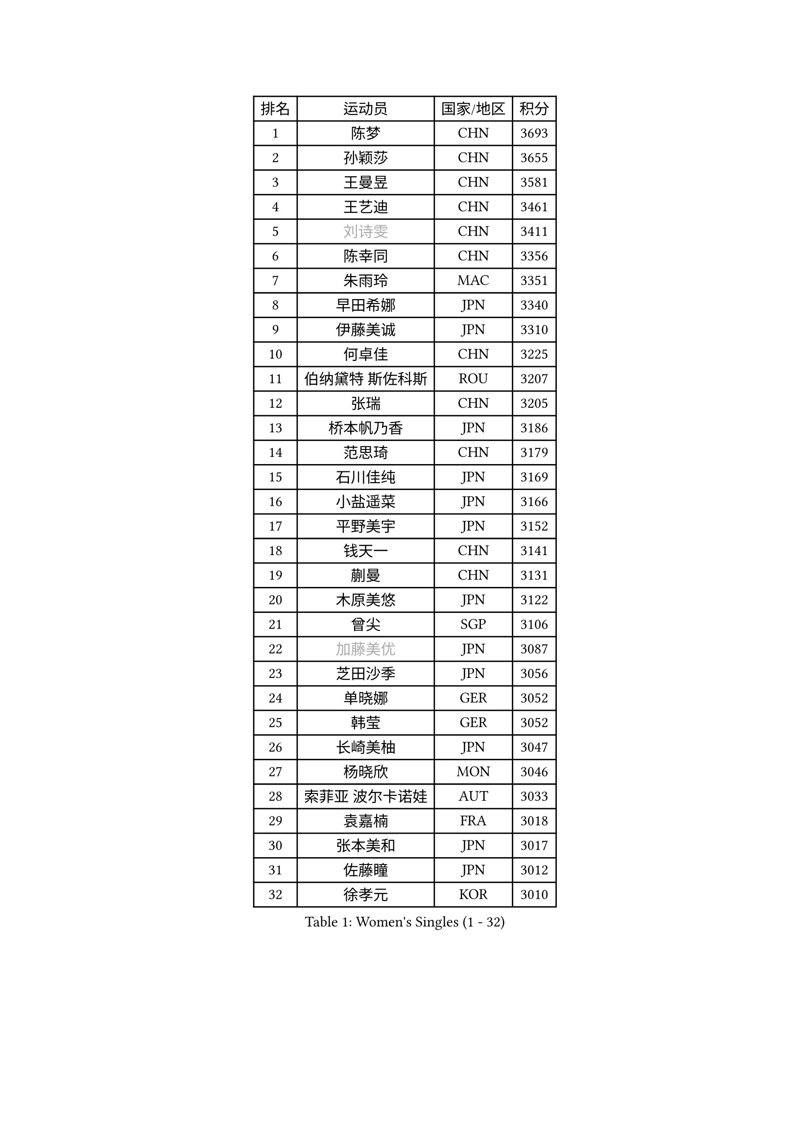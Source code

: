 
#set text(font: ("Courier New", "NSimSun"))
#figure(
  caption: "Women's Singles (1 - 32)",
    table(
      columns: 4,
      [排名], [运动员], [国家/地区], [积分],
      [1], [陈梦], [CHN], [3693],
      [2], [孙颖莎], [CHN], [3655],
      [3], [王曼昱], [CHN], [3581],
      [4], [王艺迪], [CHN], [3461],
      [5], [#text(gray, "刘诗雯")], [CHN], [3411],
      [6], [陈幸同], [CHN], [3356],
      [7], [朱雨玲], [MAC], [3351],
      [8], [早田希娜], [JPN], [3340],
      [9], [伊藤美诚], [JPN], [3310],
      [10], [何卓佳], [CHN], [3225],
      [11], [伯纳黛特 斯佐科斯], [ROU], [3207],
      [12], [张瑞], [CHN], [3205],
      [13], [桥本帆乃香], [JPN], [3186],
      [14], [范思琦], [CHN], [3179],
      [15], [石川佳纯], [JPN], [3169],
      [16], [小盐遥菜], [JPN], [3166],
      [17], [平野美宇], [JPN], [3152],
      [18], [钱天一], [CHN], [3141],
      [19], [蒯曼], [CHN], [3131],
      [20], [木原美悠], [JPN], [3122],
      [21], [曾尖], [SGP], [3106],
      [22], [#text(gray, "加藤美优")], [JPN], [3087],
      [23], [芝田沙季], [JPN], [3056],
      [24], [单晓娜], [GER], [3052],
      [25], [韩莹], [GER], [3052],
      [26], [长崎美柚], [JPN], [3047],
      [27], [杨晓欣], [MON], [3046],
      [28], [索菲亚 波尔卡诺娃], [AUT], [3033],
      [29], [袁嘉楠], [FRA], [3018],
      [30], [张本美和], [JPN], [3017],
      [31], [佐藤瞳], [JPN], [3012],
      [32], [徐孝元], [KOR], [3010],
    )
  )#pagebreak()

#set text(font: ("Courier New", "NSimSun"))
#figure(
  caption: "Women's Singles (33 - 64)",
    table(
      columns: 4,
      [排名], [运动员], [国家/地区], [积分],
      [33], [#text(gray, "冯天薇")], [SGP], [3009],
      [34], [傅玉], [POR], [3008],
      [35], [申裕斌], [KOR], [3004],
      [36], [安藤南], [JPN], [3001],
      [37], [刘炜珊], [CHN], [2996],
      [38], [石洵瑶], [CHN], [2985],
      [39], [陈熠], [CHN], [2977],
      [40], [朱成竹], [HKG], [2957],
      [41], [陈思羽], [TPE], [2956],
      [42], [郭雨涵], [CHN], [2949],
      [43], [郑怡静], [TPE], [2947],
      [44], [阿德里安娜 迪亚兹], [PUR], [2936],
      [45], [刘佳], [AUT], [2934],
      [46], [李恩惠], [KOR], [2933],
      [47], [大藤沙月], [JPN], [2928],
      [48], [田志希], [KOR], [2909],
      [49], [金河英], [KOR], [2904],
      [50], [杜凯琹], [HKG], [2900],
      [51], [SAWETTABUT Suthasini], [THA], [2888],
      [52], [齐菲], [CHN], [2883],
      [53], [BERGSTROM Linda], [SWE], [2880],
      [54], [梁夏银], [KOR], [2874],
      [55], [玛妮卡 巴特拉], [IND], [2870],
      [56], [森樱], [JPN], [2868],
      [57], [#text(gray, "ABRAAMIAN Elizabet")], [RUS], [2866],
      [58], [妮娜 米特兰姆], [GER], [2863],
      [59], [张安], [USA], [2850],
      [60], [PESOTSKA Margaryta], [UKR], [2844],
      [61], [崔孝珠], [KOR], [2827],
      [62], [王晓彤], [CHN], [2821],
      [63], [斯丽贾 阿库拉], [IND], [2786],
      [64], [PARANANG Orawan], [THA], [2785],
    )
  )#pagebreak()

#set text(font: ("Courier New", "NSimSun"))
#figure(
  caption: "Women's Singles (65 - 96)",
    table(
      columns: 4,
      [排名], [运动员], [国家/地区], [积分],
      [65], [覃予萱], [CHN], [2782],
      [66], [邵杰妮], [POR], [2777],
      [67], [倪夏莲], [LUX], [2775],
      [68], [LIU Hsing-Yin], [TPE], [2774],
      [69], [边宋京], [PRK], [2773],
      [70], [李昱谆], [TPE], [2766],
      [71], [笹尾明日香], [JPN], [2765],
      [72], [DIACONU Adina], [ROU], [2765],
      [73], [王 艾米], [USA], [2764],
      [74], [吴洋晨], [CHN], [2758],
      [75], [#text(gray, "BILENKO Tetyana")], [UKR], [2756],
      [76], [普利西卡 帕瓦德], [FRA], [2753],
      [77], [#text(gray, "YOO Eunchong")], [KOR], [2749],
      [78], [KIM Byeolnim], [KOR], [2747],
      [79], [#text(gray, "MIKHAILOVA Polina")], [RUS], [2739],
      [80], [BALAZOVA Barbora], [SVK], [2738],
      [81], [金娜英], [KOR], [2731],
      [82], [BAJOR Natalia], [POL], [2731],
      [83], [朱芊曦], [KOR], [2727],
      [84], [杨蕙菁], [CHN], [2726],
      [85], [韩菲儿], [CHN], [2723],
      [86], [李时温], [KOR], [2722],
      [87], [克里斯蒂娜 卡尔伯格], [SWE], [2716],
      [88], [高桥 布鲁娜], [BRA], [2715],
      [89], [CIOBANU Irina], [ROU], [2714],
      [90], [张墨], [CAN], [2713],
      [91], [YOON Hyobin], [KOR], [2713],
      [92], [LUTZ Charlotte], [FRA], [2706],
      [93], [#text(gray, "SOO Wai Yam Minnie")], [HKG], [2702],
      [94], [艾希卡 穆克吉], [IND], [2687],
      [95], [刘杨子], [AUS], [2685],
      [96], [CHENG Hsien-Tzu], [TPE], [2678],
    )
  )#pagebreak()

#set text(font: ("Courier New", "NSimSun"))
#figure(
  caption: "Women's Singles (97 - 128)",
    table(
      columns: 4,
      [排名], [运动员], [国家/地区], [积分],
      [97], [徐奕], [CHN], [2678],
      [98], [纵歌曼], [CHN], [2676],
      [99], [WINTER Sabine], [GER], [2675],
      [100], [DRAGOMAN Andreea], [ROU], [2675],
      [101], [伊丽莎白 萨玛拉], [ROU], [2671],
      [102], [EERLAND Britt], [NED], [2669],
      [103], [SU Pei-Ling], [TPE], [2664],
      [104], [LABOSOVA Ema], [SVK], [2654],
      [105], [HUANG Yi-Hua], [TPE], [2653],
      [106], [DE NUTTE Sarah], [LUX], [2651],
      [107], [#text(gray, "NOSKOVA Yana")], [RUS], [2644],
      [108], [SURJAN Sabina], [SRB], [2644],
      [109], [#text(gray, "佩特丽莎 索尔佳")], [GER], [2639],
      [110], [MATELOVA Hana], [CZE], [2636],
      [111], [MANTZ Chantal], [GER], [2636],
      [112], [CHITALE Diya Parag], [IND], [2635],
      [113], [#text(gray, "MONTEIRO DODEAN Daniela")], [ROU], [2634],
      [114], [LI Ching Wan], [HKG], [2623],
      [115], [LAY Jian Fang], [AUS], [2623],
      [116], [#text(gray, "NG Wing Nam")], [HKG], [2622],
      [117], [李皓晴], [HKG], [2618],
      [118], [#text(gray, "MIGOT Marie")], [FRA], [2610],
      [119], [HUANG Yu-Jie], [TPE], [2607],
      [120], [MADARASZ Dora], [HUN], [2604],
      [121], [#text(gray, "TRIGOLOS Daria")], [BLR], [2603],
      [122], [KAUFMANN Annett], [GER], [2603],
      [123], [PICCOLIN Giorgia], [ITA], [2602],
      [124], [#text(gray, "LI Yuqi")], [CHN], [2596],
      [125], [#text(gray, "LIN Ye")], [SGP], [2595],
      [126], [GODA Hana], [EGY], [2591],
      [127], [JI Eunchae], [KOR], [2589],
      [128], [#text(gray, "VOROBEVA Olga")], [RUS], [2585],
    )
  )